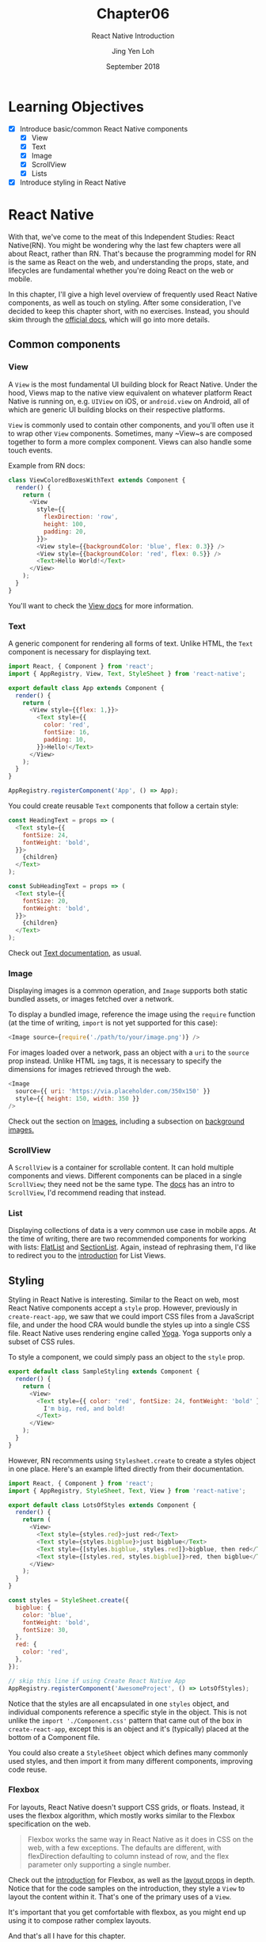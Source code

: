 #+TITLE: Chapter06
#+SUBTITLE: React Native Introduction
#+AUTHOR: Jing Yen Loh
#+EMAIL: lohjingyen.16@ichat.sp.edu.sg
#+DATE: September 2018

* Learning Objectives
- [X] Introduce basic/common React Native components
  - [X] View
  - [X] Text
  - [X] Image
  - [X] ScrollView
  - [X] Lists
- [X] Introduce styling in React Native

* React Native
With that, we've come to the meat of this Independent Studies: React Native(RN).
You might be wondering why the last few chapters were all about React, rather
than RN. That's because the programming model for RN is the same as React on the
web, and understanding the props, state, and lifecycles are fundamental whether
you're doing React on the web or mobile.

In this chapter, I'll give a high level overview of frequently used React Native
components, as well as touch on styling. After some consideration, I've decided
to keep this chapter short, with no exercises. Instead, you should skim through
the [[https://facebook.github.io/react-native/docs/getting-started][official docs]], which will go into more details.

** Common components
*** View
A ~View~ is the most fundamental UI building block for React Native. Under the
hood, Views map to the native view equivalent on whatever platform React Native
is running on, e.g. ~UIView~ on iOS, or ~android.view~ on Android, all of which
are generic UI building blocks on their respective platforms.

~View~ is commonly used to contain other components, and you'll often use it to
wrap other ~View~ components. Sometimes, many ~View~s are composed together to
form a more complex component. Views can also handle some touch events.

Example from RN docs:
#+BEGIN_SRC javascript
class ViewColoredBoxesWithText extends Component {
  render() {
    return (
      <View
        style={{
          flexDirection: 'row',
          height: 100,
          padding: 20,
        }}>
        <View style={{backgroundColor: 'blue', flex: 0.3}} />
        <View style={{backgroundColor: 'red', flex: 0.5}} />
        <Text>Hello World!</Text>
      </View>
    );
  }
}
#+END_SRC

You'll want to check the [[https://facebook.github.io/react-native/docs/view.html][View docs]] for more information.
*** Text
A generic component for rendering all forms of text. Unlike HTML, the ~Text~
component is necessary for displaying text.

#+BEGIN_SRC javascript
import React, { Component } from 'react';
import { AppRegistry, View, Text, StyleSheet } from 'react-native';

export default class App extends Component {
  render() {
    return (
      <View style={{flex: 1,}}>
        <Text style={{
          color: 'red',
          fontSize: 16,
          padding: 10,
        }}>Hello!</Text>
      </View>
    );
  }
}

AppRegistry.registerComponent('App', () => App);
#+END_SRC

You could create reusable ~Text~ components that follow a certain style:
#+BEGIN_SRC javascript
const HeadingText = props => (
  <Text style={{
    fontSize: 24,
    fontWeight: 'bold',
  }}>
    {children}
  </Text>
);

const SubHeadingText = props => (
  <Text style={{
    fontSize: 20,
    fontWeight: 'bold',
  }}>
    {children}
  </Text>
);
#+END_SRC

Check out [[https://facebook.github.io/react-native/docs/text][Text documentation]], as usual.

*** Image
Displaying images is a common operation, and ~Image~ supports both static
bundled assets, or images fetched over a network.

To display a bundled image, reference the image using the ~require~ function (at
the time of writing, ~import~ is not yet supported for this case):
#+BEGIN_SRC javascript
<Image source={require('./path/to/your/image.png')} />
#+END_SRC

For images loaded over a network, pass an object with a ~uri~ to the ~source~
prop instead. Unlike HTML ~img~ tags, it is necessary to specify the dimensions
for images retrieved through the web.
#+BEGIN_SRC javascript
<Image
  source={{ uri: 'https://via.placeholder.com/350x150' }}
  style={{ height: 150, width: 350 }}
/>
#+END_SRC

Check out the section on [[https://facebook.github.io/react-native/docs/images][Images]], including a subsection on [[https://facebook.github.io/react-native/docs/images#background-image-via-nesting][background images.]]

*** ScrollView
A ~ScrollView~ is a container for scrollable content. It can hold multiple
components and views. Different components can be placed in a single
~ScrollView~; they need not be the same type. The [[https://facebook.github.io/react-native/docs/using-a-scrollview][docs]] has an intro to
~ScrollView~, I'd recommend reading that instead.
*** List
Displaying collections of data is a very common use case in mobile apps. At the
time of writing, there are two recommended components for working with lists:
[[https://facebook.github.io/react-native/docs/flatlist][FlatList]] and [[https://facebook.github.io/react-native/docs/sectionlist][SectionList]]. Again, instead of rephrasing them, I'd like to
redirect you to the [[https://facebook.github.io/react-native/docs/sectionlist][introduction]] for List Views.

** Styling
Styling in React Native is interesting. Similar to the React on web, most React
Native components accept a ~style~ prop. However, previously in
~create-react-app~, we saw that we could import CSS files from a JavaScript
file, and under the hood CRA would bundle the styles up into a single CSS file.
React Native uses rendering engine called [[https://yogalayout.com/][Yoga]]. Yoga supports only a subset of
CSS rules.

To style a component, we could simply pass an object to the ~style~ prop.
#+BEGIN_SRC javascript
export default class SampleStyling extends Component {
  render() {
    return (
      <View>
        <Text style={{ color: 'red', fontSize: 24, fontWeight: 'bold' }}>
          I'm big, red, and bold!
        </Text>
      </View>
    );
  }
}
#+END_SRC

However, RN recomments using ~Stylesheet.create~ to create a styles object in
one place. Here's an example lifted directly from their documentation.
#+BEGIN_SRC javascript
import React, { Component } from 'react';
import { AppRegistry, StyleSheet, Text, View } from 'react-native';

export default class LotsOfStyles extends Component {
  render() {
    return (
      <View>
        <Text style={styles.red}>just red</Text>
        <Text style={styles.bigblue}>just bigblue</Text>
        <Text style={[styles.bigblue, styles.red]}>bigblue, then red</Text>
        <Text style={[styles.red, styles.bigblue]}>red, then bigblue</Text>
      </View>
    );
  }
}

const styles = StyleSheet.create({
  bigblue: {
    color: 'blue',
    fontWeight: 'bold',
    fontSize: 30,
  },
  red: {
    color: 'red',
  },
});

// skip this line if using Create React Native App
AppRegistry.registerComponent('AwesomeProject', () => LotsOfStyles);
#+END_SRC

Notice that the styles are all encapsulated in one ~styles~ object, and
individual components reference a specific style in the object. This is not
unlike the ~import './Component.css'~ pattern that came out of the box in
~create-react-app~, except this is an object and it's (typically) placed at the
bottom of a Component file.

You could also create a ~StyleSheet~ object which defines many commonly used
styles, and then import it from many different components, improving code reuse.

*** Flexbox
For layouts, React Native doesn't support CSS grids, or floats. Instead, it uses
the flexbox algorithm, which mostly works similar to the Flexbox specification
on the web.

#+BEGIN_QUOTE
Flexbox works the same way in React Native as it does in CSS on the web, with a
few exceptions. The defaults are different, with flexDirection defaulting to
column instead of row, and the flex parameter only supporting a single number.
#+END_QUOTE

Check out the [[https://facebook.github.io/react-native/docs/flexbox][introduction]] for Flexbox, as well as the [[https://facebook.github.io/react-native/docs/layout-props][layout props]] in depth.
Notice that for the code samples on the introduction, they style a ~View~ to
layout the content within it. That's one of the primary uses of a ~View~.

It's important that you get comfortable with flexbox, as you might end up using
it to compose rather complex layouts.

And that's all I have for this chapter.

* Exercises
None! Now is the perfect time to skim through React Native documentation :)

* Footnotes
